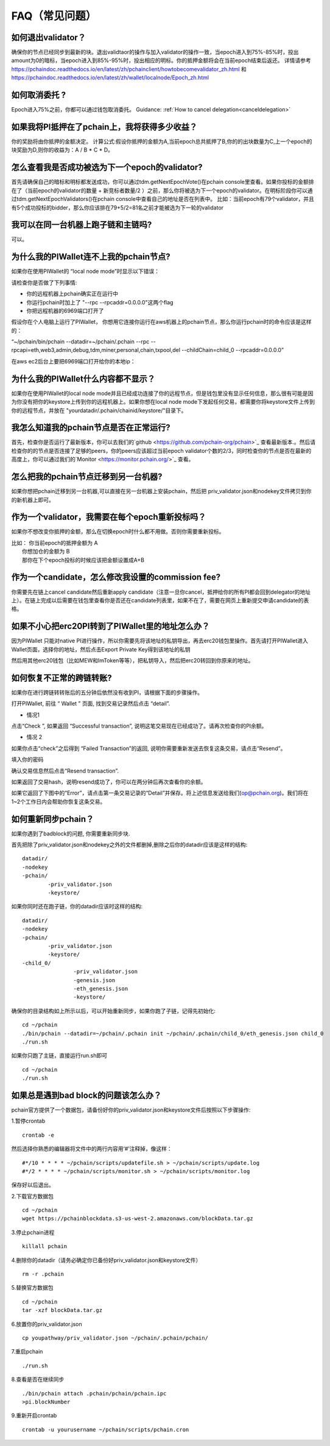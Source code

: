 ==============
FAQ（常见问题）
==============

------------------------------------------------
如何退出validator？
------------------------------------------------
确保你的节点已经同步到最新的块。退出validtaor的操作与加入validator的操作一致，当epoch进入到75%-85%时，投出amount为0的暗标，当epoch进入到85%-95%时，投出相应的明标。你的抵押金额将会在当前epoch结束后返还。
详情请参考 https://pchaindoc.readthedocs.io/en/latest/zh/pchainclient/howtobecomevalidator_zh.html 和 https://pchaindoc.readthedocs.io/en/latest/zh/wallet/localnode/Epoch_zh.html

-------------------------------------------------------------
如何取消委托 ?
-------------------------------------------------------------
Epoch进入75%之前，你都可以通过钱包取消委托。 Guidance: :ref:`How to cancel delegation<canceldelegation>`

-------------------------------------------------------------
如果我将PI抵押在了pchain上，我将获得多少收益？
-------------------------------------------------------------
你的奖励将由你抵押的金额决定。
计算公式:假设你抵押的金额为A,当前epoch总共抵押了B,你的的出块数量为C,上一个epoch的块奖励为D,则你的收益为：A / B * C * D。 

--------------------------------------------------------
怎么查看我是否成功被选为下一个epoch的validator?
--------------------------------------------------------
首先请确保自己的暗标和明标都发送成功，你可以通过tdm.getNextEpochVote()在pchain console里查看。如果你投标的金额排在了（当前epoch的validator的数量 + 新竞标者数量/2 ）之前，那么你将被选为下一个epoch的validator。在明标阶段你可以通过tdm.getNextEpochValidators()在pchain console中查看自己的地址是否在列表中。
比如：当前epoch有79个validator，并且有5个成功投标的bidder，那么你应该排在79+5/2=81名之前才能被选为下一轮的validator


----------------------------------------------------
我可以在同一台机器上跑子链和主链吗?
----------------------------------------------------
可以。

---------------------------------------------
为什么我的PIWallet连不上我的pchain节点?
---------------------------------------------
如果你在使用PIWallet的 “local node mode”时显示以下错误：

.. image:: ../_static/q&a/walletcannotconnect.jpg

请检查你是否做了下列事情:

- 你的远程机器上pchain确实正在运行中
- 你运行pchain时加上了 "--rpc --rpcaddr=0.0.0.0"这两个flag
- 你把远程机器的6969端口打开了

假设你在个人电脑上运行了PIWallet， 你想用它连接你运行在aws机器上的pchain节点，那么你运行pchain时的命令应该是这样的：

“~/pchain/bin/pchain --datadir=~/pchain/.pchain --rpc --rpcapi=eth,web3,admin,debug,tdm,miner,personal,chain,txpool,del --childChain=child_0 --rpcaddr=0.0.0.0”

在aws ec2后台上要把6969端口打开给你的本地ip：

.. image:: ../_static/q&a/open6969.jpg


------------------------------------------------------------
为什么我的PIWallet什么内容都不显示？
------------------------------------------------------------
如果你在使用PIWallet的local node mode并且已经成功连接了你的远程节点，但是钱包里没有显示任何信息，那么很有可能是因为你没有把你的keystore上传到你的远程机器上。如果你想在local node mode下发起任何交易，都需要你将keystore文件上传到你的远程节点，并放在 "yourdatadir/.pchain/chainid/keystore/"目录下。


------------------------------------------------------------
我怎么知道我的pchain节点是否在正常运行?
------------------------------------------------------------
首先，检查你是否运行了最新版本，你可以去我们的`github <https://github.com/pchain-org/pchain>`_ 查看最新版本.。然后请检查你的的节点是否连接了足够的peers，你的peers应该超过当前epoch validator个数的2/3，同时检查你的节点是否在最新的高度上，你可以通过我们的`Monitor <https://monitor.pchain.org/>`_ 查看。


---------------------------------------------
怎么把我的pchain节点迁移到另一台机器?
---------------------------------------------
如果你想把pchain迁移到另一台机器,可以直接在另一台机器上安装pchain，然后把  priv_validator.json和nodekey文件拷贝到你的新机器上即可。 

----------------------------------------------------------------------
作为一个validator，我需要在每个epoch重新投标吗？
----------------------------------------------------------------------
如果你不想改变你抵押的金额，那么在切换epoch时什么都不用做。否则你需要重新投标。

| 比如： 你当前epoch的抵押金额为 A
|       你想加仓的金额为 B
|       那你在下个epoch投标的时候应该把金额设置成A+B

-------------------------------------------------------------------------
作为一个candidate，怎么修改我设置的commission fee?
-------------------------------------------------------------------------

你需要先在链上cancel candidate然后重新apply candidate（注意一旦你cancel，抵押给你的所有PI都会回到delegator的地址上）。在链上完成以后需要在钱包里查看你是否还在candidate列表里，如果不在了，需要在网页上重新提交申请candidate的表格。

-------------------------------------------------------------------------
如果不小心把erc20PI转到了PIWallet里的地址怎么办？
-------------------------------------------------------------------------
因为PIWallet 只能对native PI进行操作，所以你需要先将该地址的私钥导出，再去erc20钱包里操作。首先请打开PIWallet进入Wallet页面，选择你的地址，然后点击Export Private Key得到该地址的私钥

.. image:: ../_static/faq_zh/0.png
 
然后用其他erc20钱包（比如MEW和ImToken等等），把私钥导入，然后把erc20转回到你原来的地址。


--------------------------------------------------
如何恢复不正常的跨链转账?
--------------------------------------------------

如果你在进行跨链转转账后的五分钟后依然没有收到PI，请根据下面的步骤操作。

打开PIWallet, 前往 “ Wallet ” 页面, 找到交易记录然后点击 “detail”.

.. image:: ../_static/q&a/recover0.png

- 情况1
点击“Check ”, 如果返回 “Successful transaction”, 说明这笔交易现在已经成功了。请再次检查你的PI余额。 

.. image:: ../_static/q&a/recover1.png
 
- 情况 2
如果你点击“check”之后得到 “Failed Transaction”的返回, 说明你需要重新发送去恢复这条交易，请点击“Resend”。

.. image:: ../_static/q&a/recover2.png

.. image:: ../_static/q&a/recover3.png

填入你的密码

.. image:: ../_static/q&a/recover4.png

确认交易信息然后点击“Resend transaction”.

.. image:: ../_static/q&a/recover5.png

如果返回了交易hash，说明resend成功了，你可以在两分钟后再次查看你的余额。

如果它返回了下图中的“Error”，请点击第一条交易记录的“Detail”并保存。将上述信息发送给我们(op@pchain.org)。我们将在1~2个工作日内会帮助你恢复这条交易。 

.. image:: ../_static/q&a/recover6.png
 


-------------------------------------------------------------
如何重新同步pchain？
-------------------------------------------------------------
如果你遇到了badblock的问题, 你需要重新同步块.

首先把除了priv_validator.json和nodekey之外的文件都删掉,删除之后你的datadir应该是这样的结构:
::
	datadir/
        -nodekey
        -pchain/
                -priv_validator.json  
                -keystore/
如果你同时还在跑子链，你的datadir应该时这样的结构:
::
	datadir/
        -nodekey
        -pchain/
                -priv_validator.json  
                -keystore/
        -child_0/
        		-priv_validator.json
        		-genesis.json
        		-eth_genesis.json
        		-keystore/
确保你的目录结构如上所示以后，可以开始重新同步，如果你跑了子链，记得先初始化:
::
	cd ~/pchain
	./bin/pchain --datadir=~/pchain/.pchain init ~/pchain/.pchain/child_0/eth_genesis.json child_0
	./run.sh
如果你只跑了主链，直接运行run.sh即可
::
	cd ~/pchain
	./run.sh

-------------------------------------------------------------
如果总是遇到bad block的问题该怎么办？
-------------------------------------------------------------
pchain官方提供了一个数据包，请备份好你的priv_validator.json和keystore文件后按照以下步骤操作:

1.暂停crontab
::
	crontab -e
然后选择你熟悉的编辑器将文件中的两行内容用‘#’注释掉，像这样：
::
	#*/10 * * * * ~/pchain/scripts/updatefile.sh > ~/pchain/scripts/update.log
	#*/2 * * * * ~/pchain/scripts/monitor.sh > ~/pchain/scripts/monitor.log
保存好以后退出。

2.下载官方数据包
::
	cd ~/pchain
	wget https://pchainblockdata.s3-us-west-2.amazonaws.com/blockData.tar.gz
3.停止pchain进程
::
	killall pchain
4.删除你的datadir（请务必确定你已备份好priv_validator.json和keystore文件）
::
	rm -r .pchain
5.替换官方数据包
::
	cd ~/pchain
	tar -xzf blockData.tar.gz
6.放置你的priv_validator.json
::
	cp youpathway/priv_validator.json ~/pchain/.pchain/pchain/
7.重启pchain
::
	./run.sh
8.查看是否在继续同步
::
	./bin/pchain attach .pchain/pchain/pchain.ipc
	>pi.blockNumber
9.重新开启crontab
::
	crontab -u yourusername ~/pchain/scripts/pchain.cron
